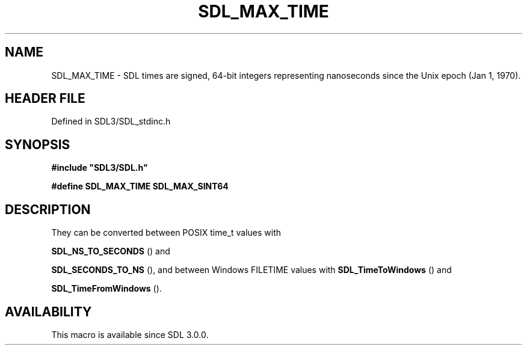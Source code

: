 .\" This manpage content is licensed under Creative Commons
.\"  Attribution 4.0 International (CC BY 4.0)
.\"   https://creativecommons.org/licenses/by/4.0/
.\" This manpage was generated from SDL's wiki page for SDL_MAX_TIME:
.\"   https://wiki.libsdl.org/SDL_MAX_TIME
.\" Generated with SDL/build-scripts/wikiheaders.pl
.\"  revision SDL-3.1.2-no-vcs
.\" Please report issues in this manpage's content at:
.\"   https://github.com/libsdl-org/sdlwiki/issues/new
.\" Please report issues in the generation of this manpage from the wiki at:
.\"   https://github.com/libsdl-org/SDL/issues/new?title=Misgenerated%20manpage%20for%20SDL_MAX_TIME
.\" SDL can be found at https://libsdl.org/
.de URL
\$2 \(laURL: \$1 \(ra\$3
..
.if \n[.g] .mso www.tmac
.TH SDL_MAX_TIME 3 "SDL 3.1.2" "Simple Directmedia Layer" "SDL3 FUNCTIONS"
.SH NAME
SDL_MAX_TIME \- SDL times are signed, 64-bit integers representing nanoseconds since the Unix epoch (Jan 1, 1970)\[char46]
.SH HEADER FILE
Defined in SDL3/SDL_stdinc\[char46]h

.SH SYNOPSIS
.nf
.B #include \(dqSDL3/SDL.h\(dq
.PP
.BI "#define SDL_MAX_TIME SDL_MAX_SINT64
.fi
.SH DESCRIPTION
They can be converted between POSIX time_t values with

.BR SDL_NS_TO_SECONDS
() and

.BR SDL_SECONDS_TO_NS
(), and between Windows FILETIME
values with 
.BR SDL_TimeToWindows
() and

.BR SDL_TimeFromWindows
()\[char46]

.SH AVAILABILITY
This macro is available since SDL 3\[char46]0\[char46]0\[char46]


